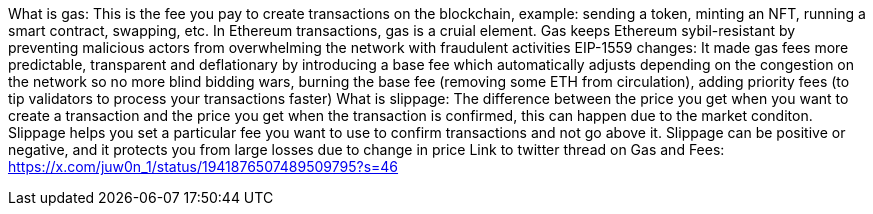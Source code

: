What is gas: This is the fee you pay to create transactions on the blockchain, example: sending a token, minting an NFT, running a smart contract, swapping, etc. In Ethereum transactions, gas is a cruial element. Gas keeps Ethereum sybil-resistant by preventing malicious actors from overwhelming the network with fraudulent activities
EIP-1559 changes: It made gas fees more predictable, transparent and deflationary by introducing a base fee which automatically adjusts depending on the congestion on the network so no more blind bidding wars, burning the base fee (removing some ETH from circulation), adding priority fees (to tip validators to process your transactions faster)
What is slippage: The difference between the price you get when you want to create a transaction and the price you get when the transaction is confirmed, this can happen due to the market conditon. Slippage helps you set a particular fee you want to use to confirm transactions and not go above it. Slippage can be positive or negative, and it protects you from large losses due to change in price
Link to twitter thread on Gas and Fees: https://x.com/juw0n_1/status/1941876507489509795?s=46
